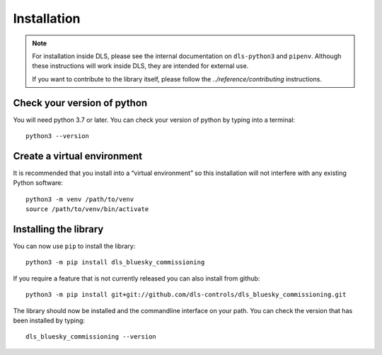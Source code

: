Installation
============

.. note::

    For installation inside DLS, please see the internal documentation on
    ``dls-python3`` and ``pipenv``. Although these instructions will work
    inside DLS, they are intended for external use.

    If you want to contribute to the library itself, please follow
    the `../reference/contributing` instructions.


Check your version of python
----------------------------

You will need python 3.7 or later. You can check your version of python by
typing into a terminal::

    python3 --version


Create a virtual environment
----------------------------

It is recommended that you install into a “virtual environment” so this
installation will not interfere with any existing Python software::

    python3 -m venv /path/to/venv
    source /path/to/venv/bin/activate


Installing the library
----------------------

You can now use ``pip`` to install the library::

    python3 -m pip install dls_bluesky_commissioning

If you require a feature that is not currently released you can also install
from github::

    python3 -m pip install git+git://github.com/dls-controls/dls_bluesky_commissioning.git

The library should now be installed and the commandline interface on your path.
You can check the version that has been installed by typing::

    dls_bluesky_commissioning --version
